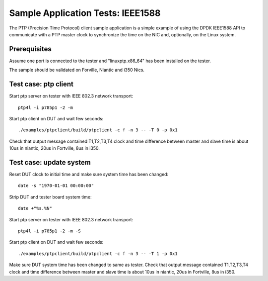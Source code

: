 .. Copyright (c) <2017>, Intel Corporation
         All rights reserved.

   Redistribution and use in source and binary forms, with or without
   modification, are permitted provided that the following conditions
   are met:

   - Redistributions of source code must retain the above copyright
     notice, this list of conditions and the following disclaimer.

   - Redistributions in binary form must reproduce the above copyright
     notice, this list of conditions and the following disclaimer in
     the documentation and/or other materials provided with the
     distribution.

   - Neither the name of Intel Corporation nor the names of its
     contributors may be used to endorse or promote products derived
     from this software without specific prior written permission.

   THIS SOFTWARE IS PROVIDED BY THE COPYRIGHT HOLDERS AND CONTRIBUTORS
   "AS IS" AND ANY EXPRESS OR IMPLIED WARRANTIES, INCLUDING, BUT NOT
   LIMITED TO, THE IMPLIED WARRANTIES OF MERCHANTABILITY AND FITNESS
   FOR A PARTICULAR PURPOSE ARE DISCLAIMED. IN NO EVENT SHALL THE
   COPYRIGHT OWNER OR CONTRIBUTORS BE LIABLE FOR ANY DIRECT, INDIRECT,
   INCIDENTAL, SPECIAL, EXEMPLARY, OR CONSEQUENTIAL DAMAGES
   (INCLUDING, BUT NOT LIMITED TO, PROCUREMENT OF SUBSTITUTE GOODS OR
   SERVICES; LOSS OF USE, DATA, OR PROFITS; OR BUSINESS INTERRUPTION)
   HOWEVER CAUSED AND ON ANY THEORY OF LIABILITY, WHETHER IN CONTRACT,
   STRICT LIABILITY, OR TORT (INCLUDING NEGLIGENCE OR OTHERWISE)
   ARISING IN ANY WAY OUT OF THE USE OF THIS SOFTWARE, EVEN IF ADVISED
   OF THE POSSIBILITY OF SUCH DAMAGE.

==================================
Sample Application Tests: IEEE1588
==================================

The PTP (Precision Time Protocol) client sample application is a simple 
example of using the DPDK IEEE1588 API to communicate with a PTP master 
clock to synchronize the time on the NIC and, optionally, on the Linux 
system.

Prerequisites
=============
Assume one port is connected to the tester and "linuxptp.x86_64"
has been installed on the tester.

The sample should be validated on Forville, Niantic and i350 Nics. 

Test case: ptp client
======================
Start ptp server on tester with IEEE 802.3 network transport::

    ptp4l -i p785p1 -2 -m

Start ptp client on DUT and wait few seconds::

    ./examples/ptpclient/build/ptpclient -c f -n 3 -- -T 0 -p 0x1

Check that output message contained T1,T2,T3,T4 clock and time difference
between master and slave time is about 10us in niantic, 20us in Fortville,
8us in i350.
   
Test case: update system
========================
Reset DUT clock to initial time and make sure system time has been changed::

    date -s "1970-01-01 00:00:00"    

Strip DUT and tester board system time::

    date +"%s.%N"

Start ptp server on tester with IEEE 802.3 network transport::

    ptp4l -i p785p1 -2 -m -S

Start ptp client on DUT and wait few seconds::

    ./examples/ptpclient/build/ptpclient -c f -n 3 -- -T 1 -p 0x1

Make sure DUT system time has been changed to same as tester.
Check that output message contained T1,T2,T3,T4 clock and time difference
between master and slave time is about 10us in niantic, 20us in Fortville,
8us in i350.
